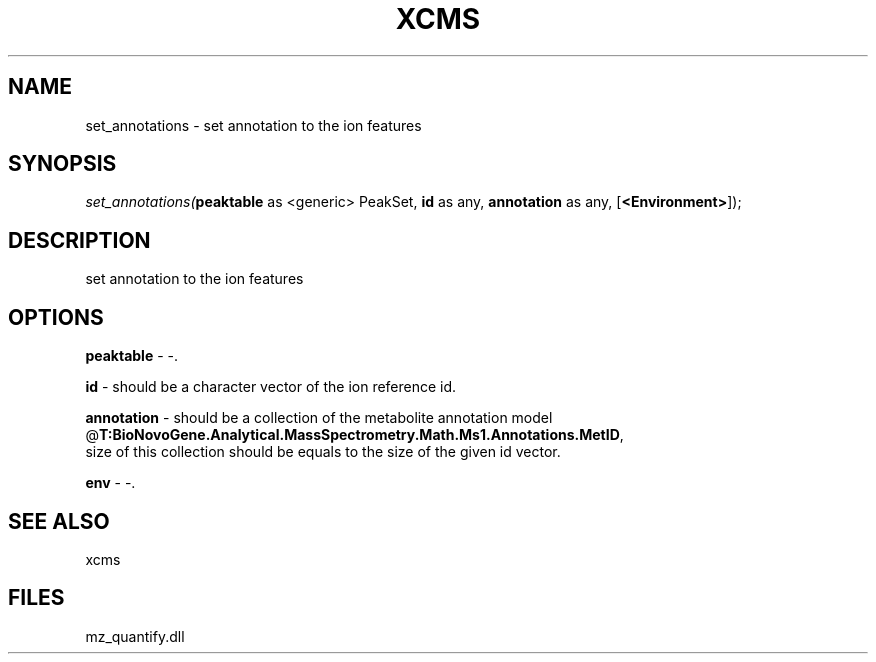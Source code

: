 .\" man page create by R# package system.
.TH XCMS 1 2000-Jan "set_annotations" "set_annotations"
.SH NAME
set_annotations \- set annotation to the ion features
.SH SYNOPSIS
\fIset_annotations(\fBpeaktable\fR as <generic> PeakSet, 
\fBid\fR as any, 
\fBannotation\fR as any, 
[\fB<Environment>\fR]);\fR
.SH DESCRIPTION
.PP
set annotation to the ion features
.PP
.SH OPTIONS
.PP
\fBpeaktable\fB \fR\- -. 
.PP
.PP
\fBid\fB \fR\- should be a character vector of the ion reference id. 
.PP
.PP
\fBannotation\fB \fR\- should be a collection of the metabolite annotation model @\fBT:BioNovoGene.Analytical.MassSpectrometry.Math.Ms1.Annotations.MetID\fR, 
 size of this collection should be equals to the size of the given id vector.
. 
.PP
.PP
\fBenv\fB \fR\- -. 
.PP
.SH SEE ALSO
xcms
.SH FILES
.PP
mz_quantify.dll
.PP
